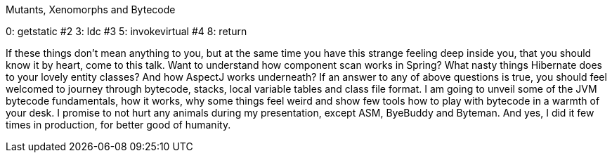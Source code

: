 Mutants, Xenomorphs and Bytecode

0: getstatic     #2
3: ldc           #3
5: invokevirtual #4
8: return

If these things don't mean anything to you, but at the same time you have
this strange feeling deep inside you, that you should know it by heart,
come to this talk.
Want to understand how component scan works in Spring? What nasty things
Hibernate does to your lovely entity classes? And how AspectJ works underneath?
If an answer to any of above questions is true, you should feel welcomed to
journey through bytecode, stacks, local variable tables and class file format.
I am going to unveil some of the JVM bytecode fundamentals, how it works,
why some things feel weird and show few tools how to play with bytecode in
a warmth of your desk. I promise to not hurt any animals during my presentation,
except ASM, ByeBuddy and Byteman. And yes, I did it few times in production,
for better good of humanity.
